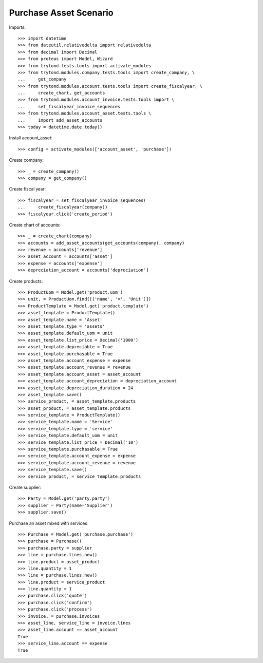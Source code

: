 =======================
Purchase Asset Scenario
=======================

Imports::

    >>> import datetime
    >>> from dateutil.relativedelta import relativedelta
    >>> from decimal import Decimal
    >>> from proteus import Model, Wizard
    >>> from trytond.tests.tools import activate_modules
    >>> from trytond.modules.company.tests.tools import create_company, \
    ...     get_company
    >>> from trytond.modules.account.tests.tools import create_fiscalyear, \
    ...     create_chart, get_accounts
    >>> from trytond.modules.account_invoice.tests.tools import \
    ...     set_fiscalyear_invoice_sequences
    >>> from trytond.modules.account_asset.tests.tools \
    ...     import add_asset_accounts
    >>> today = datetime.date.today()

Install account_asset::

    >>> config = activate_modules(['account_asset', 'purchase'])

Create company::

    >>> _ = create_company()
    >>> company = get_company()

Create fiscal year::

    >>> fiscalyear = set_fiscalyear_invoice_sequences(
    ...     create_fiscalyear(company))
    >>> fiscalyear.click('create_period')

Create chart of accounts::

    >>> _ = create_chart(company)
    >>> accounts = add_asset_accounts(get_accounts(company), company)
    >>> revenue = accounts['revenue']
    >>> asset_account = accounts['asset']
    >>> expense = accounts['expense']
    >>> depreciation_account = accounts['depreciation']

Create products::

    >>> ProductUom = Model.get('product.uom')
    >>> unit, = ProductUom.find([('name', '=', 'Unit')])
    >>> ProductTemplate = Model.get('product.template')
    >>> asset_template = ProductTemplate()
    >>> asset_template.name = 'Asset'
    >>> asset_template.type = 'assets'
    >>> asset_template.default_uom = unit
    >>> asset_template.list_price = Decimal('1000')
    >>> asset_template.depreciable = True
    >>> asset_template.purchasable = True
    >>> asset_template.account_expense = expense
    >>> asset_template.account_revenue = revenue
    >>> asset_template.account_asset = asset_account
    >>> asset_template.account_depreciation = depreciation_account
    >>> asset_template.depreciation_duration = 24
    >>> asset_template.save()
    >>> service_product, = asset_template.products
    >>> asset_product, = asset_template.products
    >>> service_template = ProductTemplate()
    >>> service_template.name = 'Service'
    >>> service_template.type = 'service'
    >>> service_template.default_uom = unit
    >>> service_template.list_price = Decimal('10')
    >>> service_template.purchasable = True
    >>> service_template.account_expense = expense
    >>> service_template.account_revenue = revenue
    >>> service_template.save()
    >>> service_product, = service_template.products

Create supplier::

    >>> Party = Model.get('party.party')
    >>> supplier = Party(name='Supplier')
    >>> supplier.save()

Purchase an asset mixed with services::

    >>> Purchase = Model.get('purchase.purchase')
    >>> purchase = Purchase()
    >>> purchase.party = supplier
    >>> line = purchase.lines.new()
    >>> line.product = asset_product
    >>> line.quantity = 1
    >>> line = purchase.lines.new()
    >>> line.product = service_product
    >>> line.quantity = 1
    >>> purchase.click('quote')
    >>> purchase.click('confirm')
    >>> purchase.click('process')
    >>> invoice, = purchase.invoices
    >>> asset_line, service_line = invoice.lines
    >>> asset_line.account == asset_account
    True
    >>> service_line.account == expense
    True
